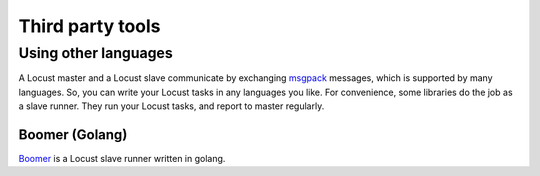 =====================
Third party tools
=====================

Using other languages
=====================

A Locust master and a Locust slave communicate by exchanging `msgpack <http://msgpack.org/>`_ messages, which is
supported by many languages. So, you can write your Locust tasks in any languages you like. For convenience, some
libraries do the job as a slave runner. They run your Locust tasks, and report to master regularly.


Boomer (Golang)
---------------

`Boomer <https://github.com/myzhan/boomer/>`_ is a Locust slave runner written in golang.
